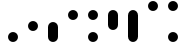 SplineFontDB: 3.2
FontName: BinaryClockLigatureBoldMono
FullName: BinaryClockLigatureBoldMono
FamilyName: BinaryClock
Weight: Bold
Copyright: Copyright (c) 2023 James South
Version: 001.000
ItalicAngle: 0
UnderlinePosition: -102
UnderlineWidth: 51
Ascent: 1024
Descent: 0
InvalidEm: 0
LayerCount: 2
Layer: 0 0 "Back" 1
Layer: 1 0 "Fore" 0
XUID: [1021 221 -515445932 6345172]
OS2Version: 0
OS2_WeightWidthSlopeOnly: 0
OS2_UseTypoMetrics: 1
CreationTime: 1673409103
ModificationTime: 1673504004
OS2TypoAscent: 0
OS2TypoAOffset: 1
OS2TypoDescent: 0
OS2TypoDOffset: 1
OS2TypoLinegap: 0
OS2WinAscent: 0
OS2WinAOffset: 1
OS2WinDescent: 0
OS2WinDOffset: 1
HheadAscent: 0
HheadAOffset: 1
HheadDescent: 0
HheadDOffset: 1
OS2Vendor: 'PfEd'
MarkAttachClasses: 1
DEI: 91125
Encoding: ISO8859-1
Compacted: 1
UnicodeInterp: none
NameList: AGL For New Fonts
DisplaySize: -48
AntiAlias: 1
FitToEm: 0
WinInfo: 0 26 10
BeginPrivate: 0
EndPrivate
BeginChars: 256 10

StartChar: one
Encoding: 49 49 0
Width: 512
Flags: W
HStem: 0 256<184.299 327.701>
VStem: 128 256<56.2988 199.701>
LayerCount: 2
Fore
SplineSet
128 128 m 0
 128 199 185 256 256 256 c 0
 327 256 384 199 384 128 c 0
 384 57 327 0 256 0 c 0
 185 0 128 57 128 128 c 0
EndSplineSet
Validated: 1
EndChar

StartChar: two
Encoding: 50 50 1
Width: 512
Flags: W
HStem: 256 256<184.299 327.701>
VStem: 128 256<312.299 455.701>
LayerCount: 2
Fore
SplineSet
128 384 m 0
 128 455 185 512 256 512 c 0
 327 512 384 455 384 384 c 0
 384 313 327 256 256 256 c 0
 185 256 128 313 128 384 c 0
EndSplineSet
Validated: 1
EndChar

StartChar: seven
Encoding: 55 55 2
Width: 512
InSpiro: 1
Flags: W
HStem: 0 21G<220.5 291.5> 748 20G<220.5 291.5> 748 20G<220.5 291.5>
VStem: 128 256<56.2988 711.701>
LayerCount: 2
Fore
SplineSet
256 768 m 2xd0
 327 768 384 711 384 640 c 2
 384 128 l 2
 384 57 327 0 256 0 c 2
 185 0 128 57 128 128 c 2
 128 640 l 2
 128 711 185 768 256 768 c 2xd0
  Spiro
    256 768 [
    256 768 ]
    320.531 750.549 o
    366.549 704.531 o
    384 640 [
    384 128 ]
    366.549 63.469 o
    320.531 17.4505 o
    256 0 [
    256 0 ]
    191.469 17.4505 o
    145.451 63.469 o
    128 128 [
    128 640 ]
    145.451 704.531 o
    191.469 750.549 o
    0 0 z
  EndSpiro
EndSplineSet
Validated: 1
EndChar

StartChar: three
Encoding: 51 51 3
Width: 512
InSpiro: 1
Flags: W
HStem: 0 512<184.299 327.701>
VStem: 128 256<56.2988 455.701>
LayerCount: 2
Fore
SplineSet
256 512 m 2
 327 512 384 455 384 384 c 2
 384 128 l 2
 384 57 327 0 256 0 c 2
 185 0 128 57 128 128 c 2
 128 384 l 2
 128 455 185 512 256 512 c 2
  Spiro
    256 512 [
    256 512 ]
    320.531 494.549 o
    366.549 448.531 o
    384 384 [
    384 128 ]
    366.549 63.469 o
    320.531 17.4505 o
    256 0 [
    256 0 ]
    191.469 17.4505 o
    145.451 63.469 o
    128 128 [
    128 384 ]
    145.451 448.531 o
    191.469 494.549 o
    0 0 z
  EndSpiro
EndSplineSet
Validated: 1
EndChar

StartChar: four
Encoding: 52 52 4
Width: 512
Flags: W
HStem: 512 256<184.299 327.701>
VStem: 128 256<568.299 711.701>
LayerCount: 2
Fore
SplineSet
128 640 m 0
 128 711 185 768 256 768 c 0
 327 768 384 711 384 640 c 0
 384 569 327 512 256 512 c 0
 185 512 128 569 128 640 c 0
EndSplineSet
Validated: 1
EndChar

StartChar: five
Encoding: 53 53 5
Width: 512
Flags: W
HStem: 0 256<184.299 327.701> 512 256<184.299 327.701>
VStem: 128 256<56.2988 199.701 568.299 711.701>
LayerCount: 2
Fore
SplineSet
128 640 m 0
 128 711 185 768 256 768 c 0
 327 768 384 711 384 640 c 0
 384 569 327 512 256 512 c 0
 185 512 128 569 128 640 c 0
128 128 m 0
 128 199 185 256 256 256 c 0
 327 256 384 199 384 128 c 0
 384 57 327 0 256 0 c 0
 185 0 128 57 128 128 c 0
EndSplineSet
Validated: 1
EndChar

StartChar: six
Encoding: 54 54 6
Width: 512
InSpiro: 1
Flags: W
HStem: 256 512<184.299 327.701>
VStem: 128 256<312.299 711.701>
LayerCount: 2
Fore
SplineSet
256 768 m 2
 327 768 384 711 384 640 c 2
 384 384 l 2
 384 313 327 256 256 256 c 2
 185 256 128 313 128 384 c 2
 128 640 l 2
 128 711 185 768 256 768 c 2
  Spiro
    256 768 [
    256 768 ]
    320.531 750.549 o
    366.549 704.531 o
    384 640 [
    384 384 ]
    366.549 319.469 o
    320.531 273.451 o
    256 256 [
    256 256 ]
    191.469 273.451 o
    145.451 319.469 o
    128 384 [
    128 640 ]
    145.451 704.531 o
    191.469 750.549 o
    0 0 z
  EndSpiro
EndSplineSet
Validated: 1
EndChar

StartChar: zero
Encoding: 48 48 7
Width: 512
Flags: W
LayerCount: 2
Fore
Validated: 1
EndChar

StartChar: eight
Encoding: 56 56 8
Width: 512
Flags: W
HStem: 768 256<184.299 327.701>
VStem: 128 256<824.299 967.701>
LayerCount: 2
Fore
SplineSet
128 896 m 0
 128 967 185 1024 256 1024 c 0
 327 1024 384 967 384 896 c 0
 384 825 327 768 256 768 c 0
 185 768 128 825 128 896 c 0
EndSplineSet
Validated: 1
EndChar

StartChar: nine
Encoding: 57 57 9
Width: 512
Flags: W
HStem: 0 256<184.299 327.701> 768 256<184.299 327.701>
VStem: 128 256<56.2988 199.701 824.299 967.701>
LayerCount: 2
Fore
SplineSet
128 128 m 0
 128 199 185 256 256 256 c 0
 327 256 384 199 384 128 c 0
 384 57 327 0 256 0 c 0
 185 0 128 57 128 128 c 0
128 896 m 0
 128 967 185 1024 256 1024 c 0
 327 1024 384 967 384 896 c 0
 384 825 327 768 256 768 c 0
 185 768 128 825 128 896 c 0
EndSplineSet
Validated: 1
EndChar
EndChars
EndSplineFont
